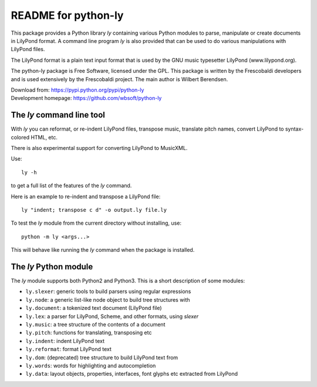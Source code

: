 ====================
README for python-ly
====================


This package provides a Python library `ly` containing various Python
modules to parse, manipulate or create documents in LilyPond format.
A command line program `ly` is also provided that can be used to do various
manipulations with LilyPond files.

The LilyPond format is a plain text input format that is used by the 
GNU music typesetter LilyPond (www.lilypond.org).

The python-ly package is Free Software, licensed under the GPL. This package 
is written by the Frescobaldi developers and is used extensively by the
Frescobaldi project. The main author is Wilbert Berendsen.

| Download from: https://pypi.python.org/pypi/python-ly  
| Development homepage: https://github.com/wbsoft/python-ly


The `ly` command line tool
--------------------------

With `ly` you can reformat, or re-indent LilyPond files, transpose music,
translate pitch names, convert LilyPond to syntax-colored HTML, etc.

There is also experimental support for converting LilyPond to MusicXML.

Use::

    ly -h

to get a full list of the features of the `ly` command.

Here is an example to re-indent and transpose a LilyPond file::

    ly "indent; transpose c d" -o output.ly file.ly

To test the `ly` module from the current directory without installing, use::

    python -m ly <args...>

This will behave like running the `ly` command when the package is installed.


The `ly` Python module
----------------------

The `ly` module supports both Python2 and Python3. This is a short description
of some modules:
  
* ``ly.slexer``: generic tools to build parsers using regular expressions
* ``ly.node``: a generic list-like node object to build tree structures with
* ``ly.document``: a tokenized text document (LilyPond file)
* ``ly.lex``: a parser for LilyPond, Scheme, and other formats, using `slexer`
* ``ly.music``: a tree structure of the contents of a document
* ``ly.pitch``: functions for translating, transposing etc
* ``ly.indent``: indent LilyPond text
* ``ly.reformat``: format LilyPond text
* ``ly.dom``: (deprecated) tree structure to build LilyPond text from
* ``ly.words``: words for highlighting and autocompletion
* ``ly.data``: layout objects, properties, interfaces, font glyphs etc extracted
  from LilyPond


